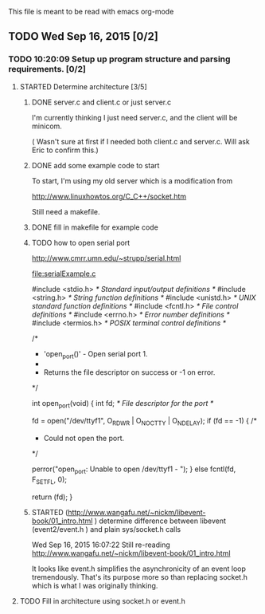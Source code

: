 This file is meant to be read with emacs org-mode


** TODO Wed Sep 16, 2015 [0/2]
*** TODO 10:20:09 Setup up program structure and parsing requirements. [0/2]
**** STARTED Determine architecture [3/5]

***** DONE server.c and client.c or just server.c
      CLOSED: [2015-09-16 Wed 12:08]
       I'm currently thinking I just need server.c, and the client will
       be minicom.  

      ( Wasn't sure at first if I needed both client.c and
      server.c. Will ask Eric to confirm this.)   

***** DONE add some example code to start
      CLOSED: [2015-09-16 Wed 11:37]

      To start, I'm using my old server which is a modification from 

      http://www.linuxhowtos.org/C_C++/socket.htm

      Still need a makefile.

***** DONE fill in makefile for example code
      CLOSED: [2015-09-16 Wed 12:08]

***** TODO how to open serial port
http://www.cmrr.umn.edu/~strupp/serial.html

[[file:serialExample.c]]

#include <stdio.h>   /* Standard input/output definitions */
#include <string.h>  /* String function definitions */
#include <unistd.h>  /* UNIX standard function definitions */
#include <fcntl.h>   /* File control definitions */
#include <errno.h>   /* Error number definitions */
#include <termios.h> /* POSIX terminal control definitions */

/*
 * 'open_port()' - Open serial port 1.
 *
 * Returns the file descriptor on success or -1 on error.
 */

int
open_port(void)
{
  int fd; /* File descriptor for the port */


  fd = open("/dev/ttyf1", O_RDWR | O_NOCTTY | O_NDELAY);
  if (fd == -1)
  {
   /*
    * Could not open the port.
    */

    perror("open_port: Unable to open /dev/ttyf1 - ");
  }
  else
    fcntl(fd, F_SETFL, 0);

  return (fd);
}


***** STARTED (http://www.wangafu.net/~nickm/libevent-book/01_intro.html ) determine difference between libevent (event2/event.h ) and plain sys/socket.h calls

      Wed Sep 16, 2015 16:07:22
      Still re-reading
      http://www.wangafu.net/~nickm/libevent-book/01_intro.html

      It looks like event.h simplifies the asynchronicity of an event
      loop tremendously.  That's its purpose more so than replacing
      socket.h which is what I was originally thinking. 

**** TODO Fill in architecture using socket.h or event.h

